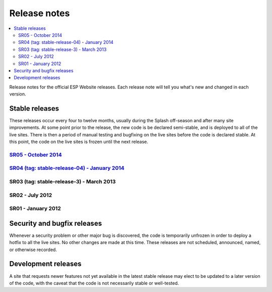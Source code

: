 =============
Release notes
=============

.. contents:: :local:

Release notes for the official ESP Website releases. Each release note will
tell you what's new and changed in each version.

Stable releases
===============

These releases occur every four to twelve months, usually during the Splash
off-season and after many site improvements. At some point prior to the
release, the new code is be declared semi-stable, and is deployed to all of the
live sites. There is then a period of manual testing and bugfixing on the live
sites before the code is declared stable. At this point, the code on the live
sites is frozen until the next release.

`SR05 - October 2014 <05/>`_
----------------------------

`SR04 (tag: stable-release-04) - January 2014 <04/>`_
-----------------------------------------------------

SR03 (tag: stable-release-3) - March 2013
-----------------------------------------

SR02 - July 2012
----------------

SR01 - January 2012
-------------------

Security and bugfix releases
============================

Whenever a security problem or other major bug is discovered, the code is
temporarily unfrozen in order to deploy a hotfix to all the live sites. No
other changes are made at this time. These releases are not scheduled,
announced, named, or otherwise recorded.

Development releases
====================

A site that requests newer features not yet available in the latest stable
release may elect to be updated to a later version of the code, with the caveat
that the code is not necessarily stable or well-tested.

